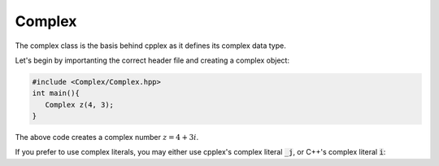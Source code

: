 Complex
=====

The complex class is the basis behind cpplex as it defines its complex data type.

Let's begin by importanting the correct header file and creating a complex object:

.. code-block:: cpp

    #include <Complex/Complex.hpp>
    int main(){
       Complex z(4, 3); 
    }

The above code creates a complex number :math:`z = 4 + 3i`.

If you prefer to use complex literals, you may either use cpplex's complex literal :code:`_j`, or C++'s complex literal :code:`i`:

.. code-block:: cpp
    #include <Complex/Complex.hpp>
    using namespace std::complex_literals; // for C++'s literals
    
    int main(){
       Complex z = 4 + 3_j; 
       Complex z = 4 + 3i;
    }

.. Output:

.. .. code-block:: cpp

..    10 + 1j